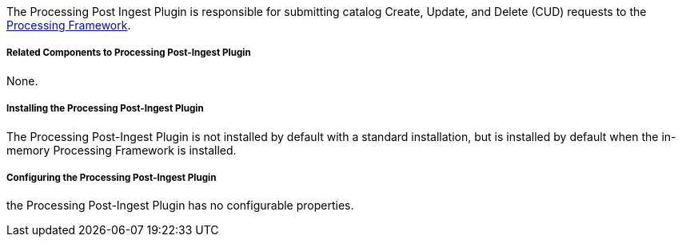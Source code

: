 :type: plugin
:status: published
:title: Processing Post-Ingest Plugin
:link: _processing_post_ingest_plugin
:plugintypes: postingest
:summary: Submits catalog CUD requests to the Processing Framework.

The Processing Post Ingest Plugin is responsible for submitting catalog Create, Update, and Delete (CUD) requests to the <<_asynchronous_processing_framework,Processing Framework>>.

===== Related Components to Processing Post-Ingest Plugin

None.

===== Installing the Processing Post-Ingest Plugin

The Processing Post-Ingest Plugin is not installed by default with a standard installation, but is installed by default when the in-memory Processing Framework is installed.

===== Configuring the Processing Post-Ingest Plugin

the Processing Post-Ingest Plugin has no configurable properties.
